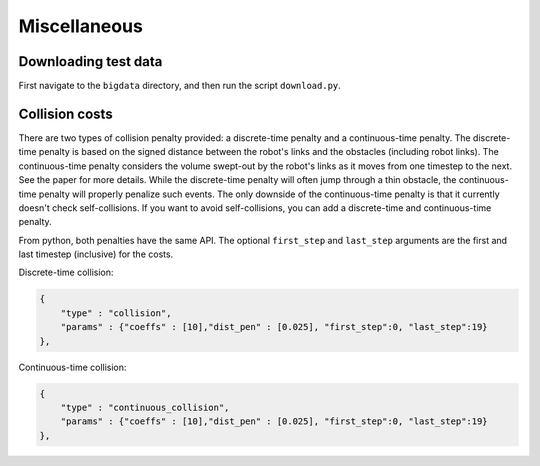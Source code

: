 .. _misc:


Miscellaneous 
=======================

.. _bigdata: 

Downloading test data
-----------------------

First navigate to the ``bigdata`` directory, and then run the script ``download.py``.

Collision costs
------------------

There are two types of collision penalty provided: a discrete-time penalty and a continuous-time penalty. The discrete-time penalty is based on the signed distance between the robot's links and the obstacles (including robot links). The continuous-time penalty considers the volume swept-out by the robot's links as it moves from one timestep to the next. See the paper for more details. While the discrete-time penalty will often jump through a thin obstacle, the continuous-time penalty will properly penalize such events. The only downside of the continuous-time penalty is that it currently doesn't check self-collisions. If you want to avoid self-collisions, you can add a discrete-time and continuous-time penalty.

From python, both penalties have the same API. The optional ``first_step`` and ``last_step`` arguments are the first and last timestep (inclusive) for the costs.

Discrete-time collision:

.. code-block:: python

        {
            "type" : "collision",
            "params" : {"coeffs" : [10],"dist_pen" : [0.025], "first_step":0, "last_step":19}
        },

Continuous-time collision:

.. code-block:: python

        {
            "type" : "continuous_collision",
            "params" : {"coeffs" : [10],"dist_pen" : [0.025], "first_step":0, "last_step":19}
        },

